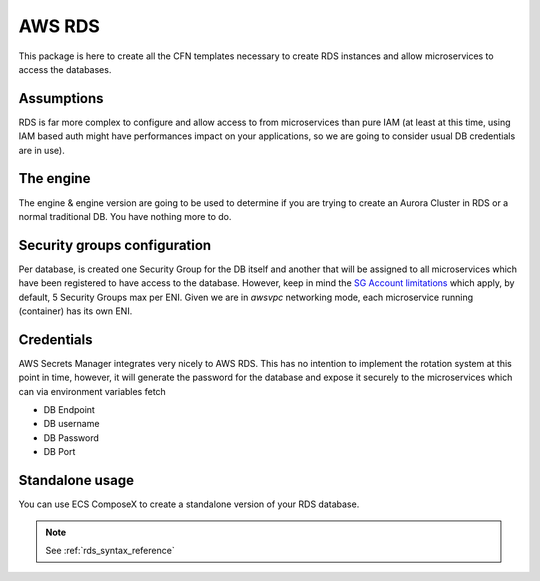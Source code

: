 AWS RDS
=======

This package is here to create all the CFN templates necessary to create RDS instances and allow microservices
to access the databases.

Assumptions
-----------

RDS is far more complex to configure and allow access to from microservices than pure IAM (at least at this time, using
IAM based auth might have performances impact on your applications, so we are going to consider usual DB credentials
are in use).

The engine
-----------

The engine & engine version are going to be used to determine if you are trying to create an Aurora Cluster in RDS
or a normal traditional DB. You have nothing more to do.

Security groups configuration
------------------------------

Per database, is created one Security Group for the DB itself and another that will be assigned to all microservices
which have been registered to have access to the database. However, keep in mind the `SG Account limitations`_ which apply,
by default, 5 Security Groups max per ENI. Given we are in *awsvpc* networking mode, each microservice running (container)
has its own ENI.


Credentials
-----------

AWS Secrets Manager integrates very nicely to AWS RDS. This has no intention to implement the rotation system at this
point in time, however, it will generate the password for the database and expose it securely to the microservices which
can via environment variables fetch

* DB Endpoint
* DB username
* DB Password
* DB Port

.. _`SG Account limitations`: https://aws.amazon.com/premiumsupport/knowledge-center/increase-security-group-rule-limit/


Standalone usage
----------------

You can use ECS ComposeX to create a standalone version of your RDS database.

.. note::

    See :ref:`rds_syntax_reference`
